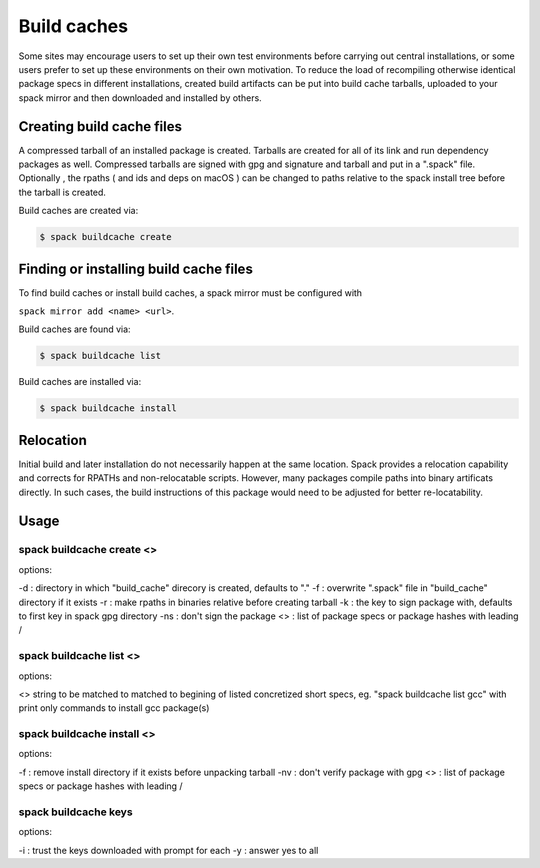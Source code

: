 .. _binary_caches:

Build caches
============

Some sites may encourage users to set up their own test environments
before carrying out central installations, or some users prefer to set
up these environments on their own motivation. To reduce the load of
recompiling otherwise identical package specs in different installations,
created build artifacts can be put into build cache tarballs, uploaded to 
your spack mirror and then downloaded and installed by others.


Creating build cache files
--------------------------

A compressed tarball of an installed package is created. Tarballs are created
for all of its link and run dependency packages as well. Compressed tarballs are
signed with gpg and signature and tarball and put in a ".spack" file. Optionally
, the rpaths ( and ids and deps on macOS ) can be changed to paths relative to 
the spack install tree before the tarball is created.

Build caches are created via:

.. code-block:: sh

   $ spack buildcache create 


Finding or installing build cache files
---------------------------------------

To find build caches or install build caches, a spack mirror must be configured
with
 
``spack mirror add <name> <url>``. 

Build caches are found via: 

.. code-block:: sh

   $ spack buildcache list

Build caches are installed via:

.. code-block:: sh

   $ spack buildcache install 
   

Relocation
----------

Initial build and later installation do not necessarily happen at the same 
location. Spack provides a relocation capability and corrects for RPATHs and 
non-relocatable scripts. However, many packages compile paths into binary 
artificats directly. In such cases, the build instructions of this package would
need to be adjusted for better re-locatability.


Usage 
-----
spack buildcache create <>
^^^^^^^^^^^^^^^^^^^^^^^^^^
options:

-d : directory in which "build_cache" direcory is created, defaults to "."
-f : overwrite ".spack" file in "build_cache" directory if it exists
-r : make rpaths in binaries relative before creating tarball
-k : the key to sign package with, defaults to first key in spack gpg directory
-ns : don't sign the package
<> : list of package specs or package hashes with leading /

spack buildcache list <>
^^^^^^^^^^^^^^^^^^^^^^^^
options:

<> string to be matched to matched to begining of listed concretized short 
specs, eg. "spack buildcache list gcc" with print only commands to install gcc
package(s)

spack buildcache install <>
^^^^^^^^^^^^^^^^^^^^^^^^^^^
options:

-f : remove install directory if it exists before unpacking tarball
-nv : don't verify package with gpg
<> : list of package specs or package hashes with leading /

spack buildcache keys
^^^^^^^^^^^^^^^^^^^^^
options:

-i : trust the keys downloaded with prompt for each
-y : answer yes to all
